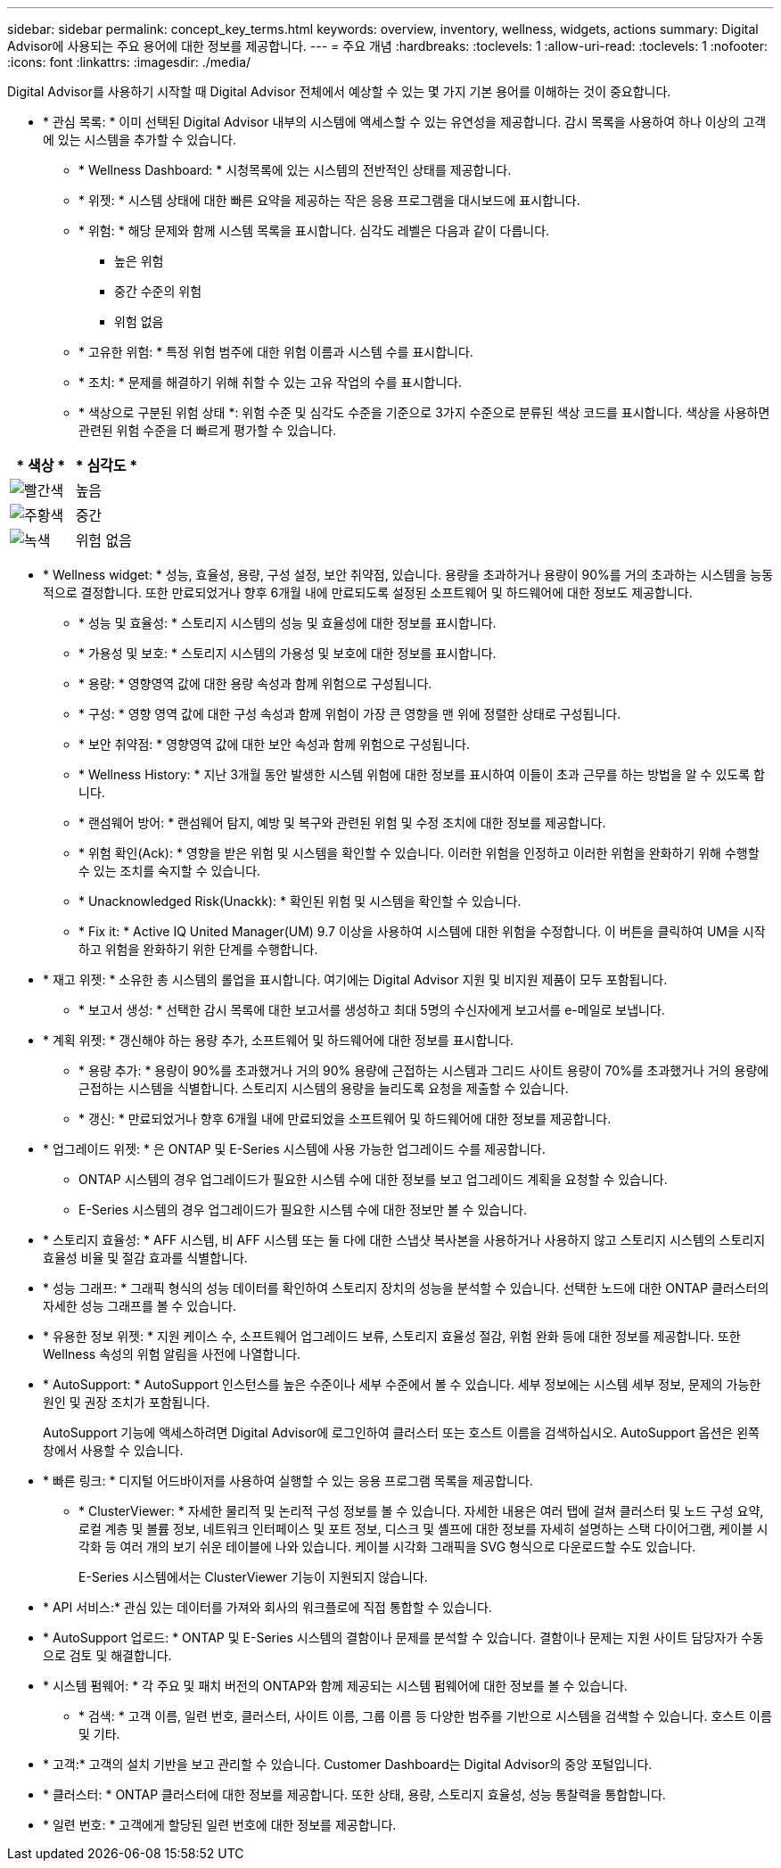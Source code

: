 ---
sidebar: sidebar 
permalink: concept_key_terms.html 
keywords: overview, inventory, wellness, widgets, actions 
summary: Digital Advisor에 사용되는 주요 용어에 대한 정보를 제공합니다. 
---
= 주요 개념
:hardbreaks:
:toclevels: 1
:allow-uri-read: 
:toclevels: 1
:nofooter: 
:icons: font
:linkattrs: 
:imagesdir: ./media/


[role="lead"]
Digital Advisor를 사용하기 시작할 때 Digital Advisor 전체에서 예상할 수 있는 몇 가지 기본 용어를 이해하는 것이 중요합니다.

* * 관심 목록: * 이미 선택된 Digital Advisor 내부의 시스템에 액세스할 수 있는 유연성을 제공합니다. 감시 목록을 사용하여 하나 이상의 고객에 있는 시스템을 추가할 수 있습니다.
+
** * Wellness Dashboard: * 시청목록에 있는 시스템의 전반적인 상태를 제공합니다.
** * 위젯: * 시스템 상태에 대한 빠른 요약을 제공하는 작은 응용 프로그램을 대시보드에 표시합니다.
** * 위험: * 해당 문제와 함께 시스템 목록을 표시합니다. 심각도 레벨은 다음과 같이 다릅니다.
+
*** 높은 위험
*** 중간 수준의 위험
*** 위험 없음


** * 고유한 위험: * 특정 위험 범주에 대한 위험 이름과 시스템 수를 표시합니다.
** * 조치: * 문제를 해결하기 위해 취할 수 있는 고유 작업의 수를 표시합니다.
** * 색상으로 구분된 위험 상태 *: 위험 수준 및 심각도 수준을 기준으로 3가지 수준으로 분류된 색상 코드를 표시합니다. 색상을 사용하면 관련된 위험 수준을 더 빠르게 평가할 수 있습니다.




|===
| * 색상 * | * 심각도 * 


| image:red_color.png["빨간색"] | 높음 


| image:orange_color.png["주황색"] | 중간 


| image:green_color.png["녹색"] | 위험 없음 
|===
* * Wellness widget: * 성능, 효율성, 용량, 구성 설정, 보안 취약점, 있습니다. 용량을 초과하거나 용량이 90%를 거의 초과하는 시스템을 능동적으로 결정합니다. 또한 만료되었거나 향후 6개월 내에 만료되도록 설정된 소프트웨어 및 하드웨어에 대한 정보도 제공합니다.
+
** * 성능 및 효율성: * 스토리지 시스템의 성능 및 효율성에 대한 정보를 표시합니다.
** * 가용성 및 보호: * 스토리지 시스템의 가용성 및 보호에 대한 정보를 표시합니다.
** * 용량: * 영향영역 값에 대한 용량 속성과 함께 위험으로 구성됩니다.
** * 구성: * 영향 영역 값에 대한 구성 속성과 함께 위험이 가장 큰 영향을 맨 위에 정렬한 상태로 구성됩니다.
** * 보안 취약점: * 영향영역 값에 대한 보안 속성과 함께 위험으로 구성됩니다.
** * Wellness History: * 지난 3개월 동안 발생한 시스템 위험에 대한 정보를 표시하여 이들이 초과 근무를 하는 방법을 알 수 있도록 합니다.
** * 랜섬웨어 방어: * 랜섬웨어 탐지, 예방 및 복구와 관련된 위험 및 수정 조치에 대한 정보를 제공합니다.
** * 위험 확인(Ack): * 영향을 받은 위험 및 시스템을 확인할 수 있습니다. 이러한 위험을 인정하고 이러한 위험을 완화하기 위해 수행할 수 있는 조치를 숙지할 수 있습니다.
** * Unacknowledged Risk(Unackk): * 확인된 위험 및 시스템을 확인할 수 있습니다.
** * Fix it: * Active IQ United Manager(UM) 9.7 이상을 사용하여 시스템에 대한 위험을 수정합니다. 이 버튼을 클릭하여 UM을 시작하고 위험을 완화하기 위한 단계를 수행합니다.


* * 재고 위젯: * 소유한 총 시스템의 롤업을 표시합니다. 여기에는 Digital Advisor 지원 및 비지원 제품이 모두 포함됩니다.
+
** * 보고서 생성: * 선택한 감시 목록에 대한 보고서를 생성하고 최대 5명의 수신자에게 보고서를 e-메일로 보냅니다.


* * 계획 위젯: * 갱신해야 하는 용량 추가, 소프트웨어 및 하드웨어에 대한 정보를 표시합니다.
+
** * 용량 추가: * 용량이 90%를 초과했거나 거의 90% 용량에 근접하는 시스템과 그리드 사이트 용량이 70%를 초과했거나 거의 용량에 근접하는 시스템을 식별합니다. 스토리지 시스템의 용량을 늘리도록 요청을 제출할 수 있습니다.
** * 갱신: * 만료되었거나 향후 6개월 내에 만료되었을 소프트웨어 및 하드웨어에 대한 정보를 제공합니다.


* * 업그레이드 위젯: * 은 ONTAP 및 E-Series 시스템에 사용 가능한 업그레이드 수를 제공합니다.
+
** ONTAP 시스템의 경우 업그레이드가 필요한 시스템 수에 대한 정보를 보고 업그레이드 계획을 요청할 수 있습니다.
** E-Series 시스템의 경우 업그레이드가 필요한 시스템 수에 대한 정보만 볼 수 있습니다.




* * 스토리지 효율성: * AFF 시스템, 비 AFF 시스템 또는 둘 다에 대한 스냅샷 복사본을 사용하거나 사용하지 않고 스토리지 시스템의 스토리지 효율성 비율 및 절감 효과를 식별합니다.
* * 성능 그래프: * 그래픽 형식의 성능 데이터를 확인하여 스토리지 장치의 성능을 분석할 수 있습니다. 선택한 노드에 대한 ONTAP 클러스터의 자세한 성능 그래프를 볼 수 있습니다.
* * 유용한 정보 위젯: * 지원 케이스 수, 소프트웨어 업그레이드 보류, 스토리지 효율성 절감, 위험 완화 등에 대한 정보를 제공합니다. 또한 Wellness 속성의 위험 알림을 사전에 나열합니다.
* * AutoSupport: * AutoSupport 인스턴스를 높은 수준이나 세부 수준에서 볼 수 있습니다. 세부 정보에는 시스템 세부 정보, 문제의 가능한 원인 및 권장 조치가 포함됩니다.
+
AutoSupport 기능에 액세스하려면 Digital Advisor에 로그인하여 클러스터 또는 호스트 이름을 검색하십시오. AutoSupport 옵션은 왼쪽 창에서 사용할 수 있습니다.

* * 빠른 링크: * 디지털 어드바이저를 사용하여 실행할 수 있는 응용 프로그램 목록을 제공합니다.
+
** * ClusterViewer: * 자세한 물리적 및 논리적 구성 정보를 볼 수 있습니다. 자세한 내용은 여러 탭에 걸쳐 클러스터 및 노드 구성 요약, 로컬 계층 및 볼륨 정보, 네트워크 인터페이스 및 포트 정보, 디스크 및 셸프에 대한 정보를 자세히 설명하는 스택 다이어그램, 케이블 시각화 등 여러 개의 보기 쉬운 테이블에 나와 있습니다. 케이블 시각화 그래픽을 SVG 형식으로 다운로드할 수도 있습니다.
+
E-Series 시스템에서는 ClusterViewer 기능이 지원되지 않습니다.





* * API 서비스:* 관심 있는 데이터를 가져와 회사의 워크플로에 직접 통합할 수 있습니다.
* * AutoSupport 업로드: * ONTAP 및 E-Series 시스템의 결함이나 문제를 분석할 수 있습니다. 결함이나 문제는 지원 사이트 담당자가 수동으로 검토 및 해결합니다.
* * 시스템 펌웨어: * 각 주요 및 패치 버전의 ONTAP와 함께 제공되는 시스템 펌웨어에 대한 정보를 볼 수 있습니다.
+
** * 검색: * 고객 이름, 일련 번호, 클러스터, 사이트 이름, 그룹 이름 등 다양한 범주를 기반으로 시스템을 검색할 수 있습니다. 호스트 이름 및 기타.


* * 고객:* 고객의 설치 기반을 보고 관리할 수 있습니다. Customer Dashboard는 Digital Advisor의 중앙 포털입니다.
* * 클러스터: * ONTAP 클러스터에 대한 정보를 제공합니다. 또한 상태, 용량, 스토리지 효율성, 성능 통찰력을 통합합니다.
* * 일련 번호: * 고객에게 할당된 일련 번호에 대한 정보를 제공합니다.

